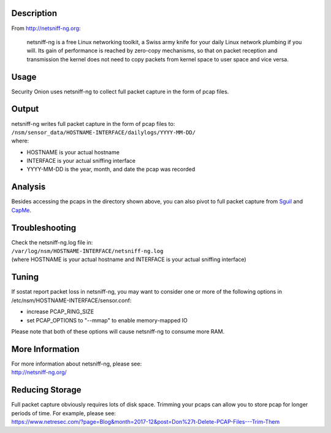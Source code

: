 Description
===========

From http://netsniff-ng.org:

    netsniff-ng is a free Linux networking toolkit, a Swiss army knife
    for your daily Linux network plumbing if you will. Its gain of
    performance is reached by zero-copy mechanisms, so that on packet
    reception and transmission the kernel does not need to copy packets
    from kernel space to user space and vice versa.

Usage
=====

Security Onion uses netsniff-ng to collect full packet capture in the
form of pcap files.

Output
======

| netsniff-ng writes full packet capture in the form of pcap files to:
| ``/nsm/sensor_data/HOSTNAME-INTERFACE/dailylogs/YYYY-MM-DD/``
| where:

-  HOSTNAME is your actual hostname
-  INTERFACE is your actual sniffing interface
-  YYYY-MM-DD is the year, month, and date the pcap was recorded

Analysis
========

Besides accessing the pcaps in the directory shown above, you can also
pivot to full packet capture from `Sguil <Sguil>`__ and
`CapMe <CapMe>`__.

Troubleshooting
===============

| Check the netsniff-ng.log file in:
| ``/var/log/nsm/HOSTNAME-INTERFACE/netsniff-ng.log``
| (where HOSTNAME is your actual hostname and INTERFACE is your actual
  sniffing interface)

Tuning
======

If sostat report packet loss in netsniff-ng, you may want to consider
one or more of the following options in
/etc/nsm/HOSTNAME-INTERFACE/sensor.conf:

-  increase PCAP\_RING\_SIZE
-  set PCAP\_OPTIONS to "--mmap" to enable memory-mapped IO

Please note that both of these options will cause netsniff-ng to consume
more RAM.

More Information
================

| For more information about netsniff-ng, please see:
| http://netsniff-ng.org/

Reducing Storage
================

| Full packet capture obviously requires lots of disk space. Trimming
  your pcaps can allow you to store pcap for longer periods of time. For
  example, please see:
| https://www.netresec.com/?page=Blog&month=2017-12&post=Don%27t-Delete-PCAP-Files---Trim-Them
